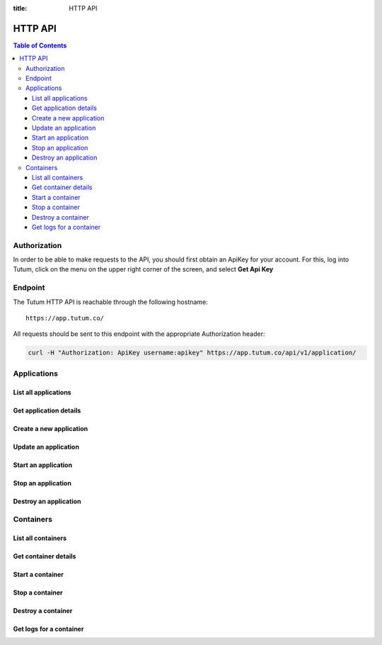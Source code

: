 :title: HTTP API

HTTP API
========

.. contents:: Table of Contents


Authorization
-------------

In order to be able to make requests to the API, you should first obtain an ApiKey for your account.
For this, log into Tutum, click on the menu on the upper right corner of the screen, and select **Get Api Key**


Endpoint
--------

The Tutum HTTP API is reachable through the following hostname::

    https://app.tutum.co/

All requests should be sent to this endpoint with the appropriate Authorization header:

.. sourcecode:: bash

    curl -H "Authorization: ApiKey username:apikey" https://app.tutum.co/api/v1/application/



Applications
------------

List all applications
^^^^^^^^^^^^^^^^^^^^^

.. http:get:: /api/v1/application/

    This operation returns a list of all active and recently terminated (less than 5 minutes ago) applications.

    **Example request**:

    .. sourcecode:: http

        GET /api/v1/application/ HTTP/1.1
        Host: app.tutum.co
        Accept: application/json
        Authorization: ApiKey username:apikey

    **Example response**:

    .. sourcecode:: http

        HTTP/1.1 200 OK
        Cache-Control: must-revalidate, max-age=0
        Content-Type: application/json
        Vary: Accept, Authorization, Cookie

    .. sourcecode:: json

        {
            "meta": {
                "limit": 25,
                "next": null,
                "offset": 0,
                "previous": null,
                "total_count": 1
            },
            "objects": [
                {
                    "autodestroy": "OFF",
                    "autoreplace": "OFF",
                    "autorestart": "OFF",
                    "container_ports": [
                        {
                            "container_cluster": "/api/v1/application/c2b6448c-6a77-465f-b2e1-7b8c2af5125f/",
                            "inner_port": 3306,
                            "outer_port": null,
                            "protocol": "tcp"
                        }
                    ],
                    "container_size": "XS",
                    "current_num_containers": 1,
                    "deployed_datetime": "Sun, 23 Mar 2014 18:12:11 +0000",
                    "destroyed_datetime": null,
                    "entrypoint": "",
                    "image_tag": "/api/v1/image/tutum/mysql/tag/latest/",
                    "name": "mysql",
                    "resource_uri": "/api/v1/application/b2b6498c-6a77-465f-b6e1-7b8c2af5125f/",
                    "run_command": "/run.sh",
                    "running_num_containers": 1,
                    "started_datetime": "Sun, 23 Mar 2014 18:12:11 +0000",
                    "state": "Running",
                    "stopped_datetime": null,
                    "stopped_num_containers": 0,
                    "target_num_containers": 1,
                    "unique_name": "mysql",
                    "uuid": "b2b6498c-6a77-465f-b6e1-7b8c2af5125f"
                }
            ]
        }

    :reqheader Authorization: required ApiKey authentication header in the format ``ApiKey username:apikey``
    :reqheader Accept: required, only ``application/json`` is supported
    :statuscode 200: no error
    :statuscode 401: unauthorized (wrong credentials)


Get application details
^^^^^^^^^^^^^^^^^^^^^^^

.. http:get:: /api/v1/application/(uuid)/

    Get all the details of an specific application

    **Example request**:

    .. sourcecode:: http

        GET /api/v1/application/b2b6498c-6a77-465f-b6e1-7b8c2af5125f/ HTTP/1.1
        Host: app.tutum.co
        Accept: application/json
        Authorization: ApiKey username:apikey

    **Example response**:

    .. sourcecode:: http

        HTTP/1.1 200 OK
        Cache-Control: must-revalidate, max-age=0
        Content-Type: application/json
        Vary: Accept, Authorization, Cookie

    .. sourcecode:: json

        {
            "autodestroy": "OFF",
            "autoreplace": "OFF",
            "autorestart": "OFF",
            "container_envvars": [],
            "container_ports": [
                {
                    "container_cluster": "/api/v1/application/b2b6498c-6a77-465f-b6e1-7b8c2af5125f/",
                    "inner_port": 3306,
                    "outer_port": null,
                    "protocol": "tcp"
                }
            ],
            "container_size": "XS",
            "containers": [
                "/api/v1/container/3f421179-cc61-4bb7-900a-2454e659ec78/"
            ],
            "current_num_containers": 1,
            "deployed_datetime": "Sun, 23 Mar 2014 18:12:11 +0000",
            "destroyed_datetime": null,
            "entrypoint": "",
            "image_tag": "/api/v1/image/tutum/mysql/tag/latest/",
            "link_variables": {
                "MYSQL-1_PORT": "tcp://mysql-1-admin.beta.tutum.io:49230",
                "MYSQL-1_PORT_3306_TCP": "tcp://mysql-1-admin.beta.tutum.io:49230",
                "MYSQL-1_PORT_3306_TCP_ADDR": "mysql-1-admin.beta.tutum.io",
                "MYSQL-1_PORT_3306_TCP_PORT": "49230",
                "MYSQL-1_PORT_3306_TCP_PROTO": "tcp",
                "MYSQL_TUTUM_API_URL": "https://app.tutum.co/api/v1/application/b2b6498c-6a77-465f-b6e1-7b8c2af5125f/"
            },
            "linked_from_application": [],
            "linked_to_application": [],
            "name": "mysql",
            "resource_uri": "/api/v1/application/b2b6498c-6a77-465f-b6e1-7b8c2af5125f/",
            "roles": [],
            "run_command": "/run.sh",
            "running_num_containers": 1,
            "started_datetime": "Sun, 23 Mar 2014 18:12:11 +0000",
            "state": "Running",
            "stopped_datetime": null,
            "stopped_num_containers": 0,
            "target_num_containers": 1,
            "unique_name": "mysql",
            "uuid": "b2b6498c-6a77-465f-b6e1-7b8c2af5125f"
        }

    :query uuid: the UUID of the application
    :reqheader Authorization: required ApiKey authentication header in the format ``ApiKey username:apikey``
    :reqheader Accept: required, only ``application/json`` is supported
    :statuscode 200: no error
    :statuscode 404: application not found
    :statuscode 401: unauthorized (wrong credentials)


Create a new application
^^^^^^^^^^^^^^^^^^^^^^^^

.. http:post:: /api/v1/application/

    Creates and deploys a new application

    :jsonparam string image_tag: required, the image used to deploy this application, i.e. ``tutum/hello-world``
    :jsonparam string name: optional, a human-readable name for the application, i.e. ``my-hello-world-app`` (default: image_tag without namespace)
    :jsonparam string container_size: optional, the size of the application containers, i.e. ``M`` (default: ``XS``)
    :jsonparam string run_command: optional, the command used to start the application containers, i.e. ``/run.sh`` (default: as defined in the image)
    :jsonparam string entrypoiny: optional, the command prefix used to start the application containers, i.e. ``/usr/sbin/sshd`` (default: as defined in the image)
    :jsonparam int target_num_containers: the number of containers to run for this application (default: 1)
    :reqheader Authorization: required ApiKey authentication header in the format ``ApiKey username:apikey``
    :reqheader Accept: required, only ``application/json`` is supported
    :statuscode 202: operation accepted
    :statuscode 400: cannot perform the operation (probably the application is not in a suitable state)
    :statuscode 401: unauthorized (wrong credentials)


Update an application
^^^^^^^^^^^^^^^^^^^^^

.. http:patch:: /api/v1/application/(uuid)/

    Updates the application details and scales the application up or down accordingly

    :query uuid: the UUID of the application
    :jsonparam int target_num_containers: optional, the target number of containers to scale this application to
    :reqheader Authorization: required ApiKey authentication header in the format ``ApiKey username:apikey``
    :reqheader Accept: required, only ``application/json`` is supported
    :statuscode 202: operation accepted
    :statuscode 400: cannot perform the operation (probably the application is not in a suitable state)
    :statuscode 401: unauthorized (wrong credentials)


Start an application
^^^^^^^^^^^^^^^^^^^^

.. http:post:: /api/v1/application/(uuid)/start/

    Starts all the containers in a stopped application

    :query uuid: the UUID of the application
    :reqheader Authorization: required ApiKey authentication header in the format ``ApiKey username:apikey``
    :reqheader Accept: required, only ``application/json`` is supported
    :statuscode 202: operation accepted
    :statuscode 400: cannot perform the operation (probably the application is not in a suitable state)
    :statuscode 401: unauthorized (wrong credentials)


Stop an application
^^^^^^^^^^^^^^^^^^^

.. http:post:: /api/v1/application/(uuid)/stop/

    Stops all the containers in a running application

    :query uuid: the UUID of the application
    :reqheader Authorization: required ApiKey authentication header in the format ``ApiKey username:apikey``
    :reqheader Accept: required, only ``application/json`` is supported
    :statuscode 202: operation accepted
    :statuscode 400: cannot perform the operation (probably the application is not in a suitable state)
    :statuscode 401: unauthorized (wrong credentials)


Destroy an application
^^^^^^^^^^^^^^^^^^^^^^

.. http:post:: /api/v1/application/(uuid)/destroy/

    Destroy all the containers in an application. This is not reversible. All the data stored in all the application containers will be permanently deleted.

    :query uuid: the UUID of the application
    :reqheader Authorization: required ApiKey authentication header in the format ``ApiKey username:apikey``
    :reqheader Accept: required, only ``application/json`` is supported
    :statuscode 202: operation accepted
    :statuscode 400: cannot perform the operation (probably the application is not in a suitable state)
    :statuscode 401: unauthorized (wrong credentials)


Containers
----------

List all containers
^^^^^^^^^^^^^^^^^^^

.. http:get:: /api/v1/container/

    Returns a paginated list of all containers for all applications for the authenticated user

    :reqheader Authorization: required ApiKey authentication header in the format ``ApiKey username:apikey``
    :reqheader Accept: required, only ``application/json`` is supported
    :statuscode 200: no error
    :statuscode 401: unauthorized (wrong credentials)


Get container details
^^^^^^^^^^^^^^^^^^^^^

.. http:get:: /api/v1/container/(uuid)/

    Get all the details of an specific container

    :reqheader Authorization: required ApiKey authentication header in the format ``ApiKey username:apikey``
    :reqheader Accept: required, only ``application/json`` is supported
    :statuscode 200: no error
    :statuscode 404: container not found
    :statuscode 401: unauthorized (wrong credentials)


Start a container
^^^^^^^^^^^^^^^^^

.. http:post:: /api/v1/container/(uuid)/start/

    Starts a container that was previously stopped

    :query uuid: the UUID of the container
    :reqheader Authorization: required ApiKey authentication header in the format ``ApiKey username:apikey``
    :reqheader Accept: required, only ``application/json`` is supported
    :statuscode 202: operation accepted
    :statuscode 400: cannot perform the operation (probably the container is not in a suitable state)
    :statuscode 401: unauthorized (wrong credentials)
    :statuscode 404: container not found


Stop a container
^^^^^^^^^^^^^^^^

.. http:post:: /api/v1/container/(uuid)/stop/

    Stops a running container

    :query uuid: the UUID of the container
    :reqheader Authorization: required ApiKey authentication header in the format ``ApiKey username:apikey``
    :reqheader Accept: required, only ``application/json`` is supported
    :statuscode 202: operation accepted
    :statuscode 400: cannot perform the operation (probably the container is not in a suitable state)
    :statuscode 401: unauthorized (wrong credentials)
    :statuscode 404: container not found


Destroy a container
^^^^^^^^^^^^^^^^^^^

.. http:post:: /api/v1/container/(uuid)/destroy/

    Destroy the specified container and update the target number of containers of the related application. This is not reversible.
    All the data stored in the container will be permanently deleted.

    :query uuid: the UUID of the container
    :reqheader Authorization: required ApiKey authentication header in the format ``ApiKey username:apikey``
    :reqheader Accept: required, only ``application/json`` is supported
    :statuscode 202: operation accepted
    :statuscode 400: cannot perform the operation (probably the container is not in a suitable state)
    :statuscode 401: unauthorized (wrong credentials)
    :statuscode 404: container not found


Get logs for a container
^^^^^^^^^^^^^^^^^^^^^^^^

.. http:get:: /api/v1/container/(uuid)/logs/

    Returns the logs of the specified container

    :query uuid: the UUID of the container
    :reqheader Authorization: required ApiKey authentication header in the format ``ApiKey username:apikey``
    :reqheader Accept: required, only ``application/json`` is supported
    :statuscode 202: operation accepted
    :statuscode 400: cannot perform the operation (probably the container is not in a suitable state)
    :statuscode 401: unauthorized (wrong credentials)
    :statuscode 404: container not found


